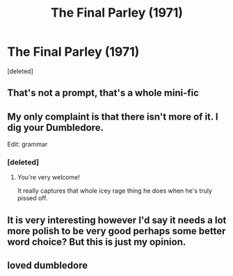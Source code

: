 #+TITLE: The Final Parley (1971)

* The Final Parley (1971)
:PROPERTIES:
:Score: 33
:DateUnix: 1579278829.0
:DateShort: 2020-Jan-17
:FlairText: Prompt
:END:
[deleted]


** That's not a prompt, that's a whole mini-fic
:PROPERTIES:
:Author: Tokimi-
:Score: 12
:DateUnix: 1579288132.0
:DateShort: 2020-Jan-17
:END:


** My only complaint is that there isn't more of it. I dig your Dumbledore.

Edit: grammar
:PROPERTIES:
:Author: VariableCausality
:Score: 7
:DateUnix: 1579293759.0
:DateShort: 2020-Jan-18
:END:

*** [deleted]
:PROPERTIES:
:Score: 7
:DateUnix: 1579294672.0
:DateShort: 2020-Jan-18
:END:

**** You're very welcome!

It really captures that whole icey rage thing he does when he's truly pissed off.
:PROPERTIES:
:Author: VariableCausality
:Score: 6
:DateUnix: 1579295727.0
:DateShort: 2020-Jan-18
:END:


** It is very interesting however I'd say it needs a lot more polish to be very good perhaps some better word choice? But this is just my opinion.
:PROPERTIES:
:Author: khorbac
:Score: 3
:DateUnix: 1579310209.0
:DateShort: 2020-Jan-18
:END:


** loved dumbledore
:PROPERTIES:
:Author: Kingslayer629736
:Score: 1
:DateUnix: 1579328594.0
:DateShort: 2020-Jan-18
:END:

